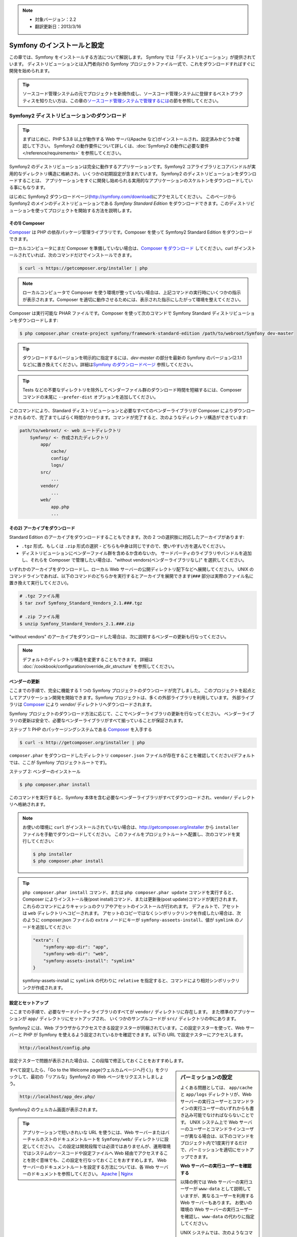 .. index::
   single: Installation

.. note::

    * 対象バージョン：2.2
    * 翻訳更新日：2013/3/16

Symfony のインストールと設定
============================

この章では、Symfony をインストールする方法について解説します。
Symfony では「ディストリビューション」が提供されています。
ディストリビューションとは入門者向けの Symfony プロジェクトファイル一式で、これをダウンロードすればすぐに開発を始められます。

.. tip::

    ソースコード管理システムの元でプロジェクトを新規作成し、ソースコード管理システムに登録するベストプラクティスを知りたい方は、この章の\ `ソースコード管理システムで管理するには`_\ の節を参照してください。

Symfony2 ディストリビューションのダウンロード
---------------------------------------------

.. tip::

    まずはじめに、PHP 5.3.8 以上が動作する Web サーバ(Apache など)がインストールされ、設定済みかどうか確認して下さい。
    Symfony2 の動作要件について詳しくは、\ :doc:`Symfony2 の動作に必要な要件</reference/requirements>` を参照してください。

Symfony2 のディストリビューションは完全に動作するアプリケーションです。Symfony2 コアライブラリとコアバンドルが実用的なディレクトリ構造に格納され、いくつかの初期設定が含まれています。
Symfony2 のディストリビューションをダウンロードすることは、
アプリケーションをすぐに開発し始められる実用的なアプリケーションのスケルトンをダウンロードしている事にもなります。

はじめに Symfony2 ダウンロードページ(\ `http://symfony.com/download`_\ )にアクセスしてください。
このページから Symfony2 のメインのディストリビューションである *Symfony Standard Edition* をダウンロードできます。このディストリビューションを使ってプロジェクトを開始する方法を説明します。

その1) Composer
~~~~~~~~~~~~~~~

`Composer`_ は PHP の依存パッケージ管理ライブラリです。Composer を使って Symfony2 Standard Edition をダウンロードできます。

ローカルコンピュータにまだ Composer を準備していない場合は、\ `Composer をダウンロード`_ してください。curl がインストールされていれば、次のコマンドだけでインストールできます。

.. code-block:: bash

    $ curl -s https://getcomposer.org/installer | php

.. note::

    ローカルコンピュータで Composer を使う環境が整っていない場合は、上記コマンドの実行時にいくつかの指示が表示されます。Composer を適切に動作させるためには、表示された指示にしたがって環境を整えてください。

Composer は実行可能な PHAR ファイルです。Composer を使って次のコマンドで Symfony Standard ディストリビューションをダウンロードします:

.. code-block:: bash

    $ php composer.phar create-project symfony/framework-standard-edition /path/to/webroot/Symfony dev-master

.. tip::

    ダウンロードするバージョンを明示的に指定するには、\ `dev-master` の部分を最新の Symfony のバージョン(2.1.1 など)に置き換えてください。詳細は\ `Symfony のダウンロードページ`_ 参照してください。

.. tip::

    Tests などの不要なディレクトリを除外してベンダーファイル群のダウンロード時間を短縮するには、Composer コマンドの末尾に ``--prefer-dist`` オプションを追加してください。

このコマンドにより、Standard ディストリビューションと必要なすべてのベンダーライブラリが Composer によりダウンロードされるので、完了までしばらく時間がかかります。コマンドが完了すると、次のようなディレクトリ構造ができています:

.. code-block:: text

    path/to/webroot/ <- web ルートディレクトリ
        Symfony/ <- 作成されたディレクトリ
            app/
                cache/
                config/
                logs/
            src/
                ...
            vendor/
                ...
            web/
                app.php
                ...

その2) アーカイブをダウンロード
~~~~~~~~~~~~~~~~~~~~~~~~~~~~~~~

Standard Edition のアーカイブをダウンロードすることもできます。次の 2 つの選択肢に対応したアーカイブがあります:

* ``.tgz`` 形式、もしくは \ ``.zip`` 形式の選択 - どちらも中身は同じですので、使いやすい方を選んでください。

* ディストリビューションにベンダーファイル群を含めるか含めないか。
  サードパーティのライブラリやバンドルを追加し、それらを Composer で管理したい場合は、"without vendors(ベンダーライブラリなし)" を選択してください。

いずれかのアーカイブをダウンロードし、ローカル Web サーバーの公開ディレクトリ配下などへ展開してください。
UNIX のコマンドラインであれば、以下のコマンドのどちらかを実行するとアーカイブを展開できます(\ ``###`` 部分は実際のファイル名に置き換えて実行してください\ )。

.. code-block:: bash

    # .tgz ファイル用
    $ tar zxvf Symfony_Standard_Vendors_2.1.###.tgz

    # .zip ファイル用
    $ unzip Symfony_Standard_Vendors_2.1.###.zip

"without vendors" のアーカイブをダウンロードした場合は、次に説明するベンダーの更新も行なってください。

.. note::

    デフォルトのディレクトリ構造を変更することもできます。
    詳細は :doc:`/cookbook/configuration/override_dir_structure` を参照してください。

.. _installation-updating-vendors:

ベンダーの更新
~~~~~~~~~~~~~~

ここまでの手順で、完全に機能する 1 つの Symfony プロジェクトのダウンロードが完了しました。
このプロジェクトを起点としてアプリケーション開発を開始できます。Symfony プロジェクトは、多くの外部ライブラリを利用しています。
外部ライブラリは `Composer`_ により `vendor/` ディレクトリへダウンロードされます。

Symfony プロジェクトのダウンロード方法に応じて、ここでベンダーライブラリの更新を行なってください。
ベンダーライブラリの更新は安全で、必要なベンダーライブラリがすべて揃っていることが保証されます。

ステップ 1: PHP のパッケージングシステムである `Composer`_ を入手する

.. code-block:: bash

    $ curl -s http://getcomposer.org/installer | php

``composer.phar`` をダウンロードしたディレクトリ ``composer.json`` ファイルが存在することを確認してください(デフォルトでは、ここが Symfony プロジェクトルートです)。

ステップ 2: ベンダーのインストール

.. code-block:: bash

    $ php composer.phar install

このコマンドを実行すると、Symfony 本体を含む必要なベンダーライブラリがすべてダウンロードされ、\ ``vendor/`` ディレクトリへ格納されます。

.. note::

    お使いの環境に ``curl`` がインストールされていない場合は、http://getcomposer.org/installer から ``installer`` ファイルを手動でダウンロードしてください。
    このファイルをプロジェクトルートへ配置し、次のコマンドを実行してください:

    .. code-block:: bash

        $ php installer
        $ php composer.phar install

.. tip::

    ``php composer.phar install`` コマンド、または ``php composer.phar update`` コマンドを実行すると、Composer によりインストール後(post install)コマンド、または更新後(post update)コマンドが実行されます。これらのコマンドによりキャッシュのクリアやアセットのインストールが行われます。
    デフォルトで、アセットは ``web`` ディレクトリへコピーされます。
    アセットのコピーではなくシンボリックリンクを作成したい場合は、次のように composer.json ファイルの ``extra`` ノードにキーが ``symfony-asseets-install``\ 、値が ``symlink`` のノードを追加してください:

    .. code-block:: text

        "extra": {
            "symfony-app-dir": "app",
            "symfony-web-dir": "web",
            "symfony-assets-install": "symlink"
        }

    symfony-assets-install に ``symlink`` の代わりに ``relative`` を指定すると、コマンドにより相対シンボリックリンクが作成されます。

設定とセットアップ
~~~~~~~~~~~~~~~~~~

ここまでの手順で、必要なサードパーティライブラリのすべてが ``vendor/`` ディレクトリに存在します。
また標準のアプリケーションが ``app/`` ディレクトリにセットアップされ、
いくつかのサンプルコードが ``src/`` ディレクトリの中にあります。

Symfony2 には、Web ブラウザからアクセスできる設定テスターが同梱されています。この設定テスターを使って、Web サーバーと PHP が Symfony を使えるよう設定されているかを確認できます。以下の URL で設定テスターにアクセスします。

.. code-block:: text

    http://localhost/config.php

設定テスターで問題が表示された場合は、この段階で修正しておくことをおすすめします。

.. sidebar:: パーミッションの設定

    よくある問題としては、 ``app/cache`` と ``app/logs`` ディレクトリが、Web サーバーの実行ユーザーとコマンドラインの実行ユーザーのいずれからも書き込み可能でなければならないことです。
    UNIX システム上で Web サーバーのユーザーとコマンドラインユーザーが異なる場合は、以下のコマンドをプロジェクト内で1度実行するだけで、パーミッションを適切にセットアップできます。

    **Web サーバーの実行ユーザーを確認する**
    
    以降の例では Web サーバーの実行ユーザーが ``www-data`` として説明していますが、異なるユーザーを利用する Web サーバーもあります。
    お使いの環境の Web サーバーの実行ユーザーを確認し、\ ``www-data`` の代わりに指定してください。

    UNIX システムでは、次のようなコマンドで確認できます。

    .. code-block:: bash

        $ ps aux | grep httpd

    または

    .. code-block:: bash

        $ ps aux | grep apache

    **1. chmod +a コマンドをサポートしているシステム上で ACL を使う**

    多くのシステムでは ``chmod +a`` コマンドが使えます。
    パーミッションの設定には、最初にこのコマンドを試してください。
    コマンドがエラーになった場合は、2 の方法を試してください。
    1 つめの ``chmod`` コマンドで指定している ``www-data`` は、お使いの Web サーバーの実行ユーザーに置き換えてください。

    .. code-block:: bash

        $ rm -rf app/cache/*
        $ rm -rf app/logs/*

        $ sudo chmod +a "www-data allow delete,write,append,file_inherit,directory_inherit" app/cache app/logs
        $ sudo chmod +a "`whoami` allow delete,write,append,file_inherit,directory_inherit" app/cache app/logs

    **2. chmod +a コマンドをサポートしていないシステム上で ACL を使う**

    ``chmod +a`` コマンドがサポートされていないシステムもあります。
    このようなシステムでも ``setfacl`` ユーティリティがサポートされているかもしれません。
    たとえば Ubuntu であれば、まず setfacl ユーティリティをインストールし、使用しているパーティションに対して `ACL サポートを有効にする`_ 設定を行ってください。

    .. code-block:: bash

        $ sudo setfacl -R -m u:www-data:rwX -m u:`whoami`:rwX app/cache app/logs
        $ sudo setfacl -dR -m u:www-data:rwx -m u:`whoami`:rwx app/cache app/logs

    **3. ACL を使わない方法**

    もしディレクトリの ACL を変更するためのアクセス権がなければ、umask を変更して対応します。
    この場合、cache ディレクトリと log ディレクトリには、グループ書き込み権限か全てのユーザー書き込み権限
    (Web サーバーのユーザーとコマンドラインユーザーが同じグループかどうかに依存する)が必要になります。

    umask の変更を有効にするには、以下の行を ``app/console``\ 、\ ``web/app.php``\ 、\ ``web/app_dev.php`` ファイルの先頭に記述します。

    .. code-block:: php

        umask(0002); // パーミッションを 0775 に設定します

        // or

        umask(0000); // パーミッションを 0777 に設定します

    umask の変更はスレッドセーフではないため、ACL で設定可能な場合は ACL を使うことをおすすめします。

すべて設定したら、「Go to the Welcome page(ウェルカムページへ行く)」をクリックして、最初の「リアルな」\ Symfony2 の Web ページをリクエストしましょう。

.. code-block:: text

    http://localhost/app_dev.php/

Symfony2 のウェルカム画面が表示されます。

.. image:: /images/quick_tour/welcome.jpg

.. tip::
    
    アプリケーションで短いきれいな URL を使うには、Web サーバーまたはバーチャルホストのドキュメントルートを ``Symfony/web/`` ディレクトリに設定してください。
    この設定は開発段階では必須ではありませんが、運用環境ではシステムのソースコードや設定ファイルへ Web 経由でアクセスすることを防ぐ意味でも、この設定を行なっておくことをおすすめします。
    Web サーバーのドキュメントルートを設定する方法については、各 Web サーバーのドキュメントを参照してください。 `Apache`_ | `Nginx`_

開発を始める
------------

これで完全に機能する Symfony2 アプリケーションのセットアップが完了しましたので、開発を始められます。ディストリビューションの中にはいくつかのサンプルコードが含まれています。
``README.rst`` ファイルを(テキストファイルとして開いて)確認し、
どんなサンプルコードが含まれていて、後でどうやってそのサンプルコードを削除するかを学んでください。

もし Symfony での開発が初めてであれば、\ ":doc:`page_creation`" へ進んでください。
このページでは、新しくアプリケーションを開発するために最初に必要となるページの作り方や設定の変更方法について説明しています。

.. note::

    ディストリビューションからサンプルコードを削除したい場合は、クックブックの記事 ":doc:`/cookbook/bundles/remove`" を参照してください。

ソースコード管理システムで管理するには
--------------------------------------

``Git`` や ``Subversion`` のようなバージョン管理システムを使っている場合は
バージョン管理システムをセットアップして、いつも通りにプロジェクトのコミットを始めることができます。
Symfony Standard Edition は、新しいプロジェクトを開始する起点として使うことができます。

Git を使ったプロジェクトのセットアップ手順の詳細は、\ :doc:`/cookbook/workflow/new_project_git` を参照してください。


``vendor/`` ディレクトリを除外する
~~~~~~~~~~~~~~~~~~~~~~~~~~~~~~~~~~

*without vendors* アーカイブをダウンロードした場合、\ ``vendor/`` ディレクトリ全体がソースコード管理対象から除外されるよう設定し、ソースコード管理システムにコミットされないようにできます。
``Git`` を使っている場合は、次の内容で ``.gitignore`` ファイルを作成して追加するだけで、除外設定が完了します。

.. code-block:: text

    vendor/

これで vendor ディレクトリはソースコード管理システムにコミットされなくなったでしょう。
他の誰かがプロジェクトをクローンしたりチェックアウトする時に、その人は必要なベンダーライブラリ全てをダウンロードするために ``php composer.phar install`` というスクリプトを実行するだけです。


.. _`ACL サポートを有効にする`: https://help.ubuntu.com/community/FilePermissions#ACLs
.. _`http://symfony.com/download`: http://symfony.com/download
.. _`Git`: http://git-scm.com/
.. _`GitHub Bootcamp`: http://help.github.com/set-up-git-redirect
.. _`Composer`: http://getcomposer.org/
.. _`Composer をダウンロード`: http://getcomposer.org/download/
.. _`Apache`: http://httpd.apache.org/docs/current/mod/core.html#documentroot
.. _`Nginx`: http://wiki.nginx.org/Symfony
.. _`Symfony のダウンロードページ`:    http://symfony.com/download

.. 2011/07/23 uechoco 9de84d1fcc3fb0f641efa5b36973ab95cddf5faa
.. 2011/08/14 hidenorigoto b21a16f5196fae0d0f1f0a20d69777ea0e685911
.. 2013/03/16 hidenorigoto 5246f51f550db504e76c98b641e3337570e84dd4
